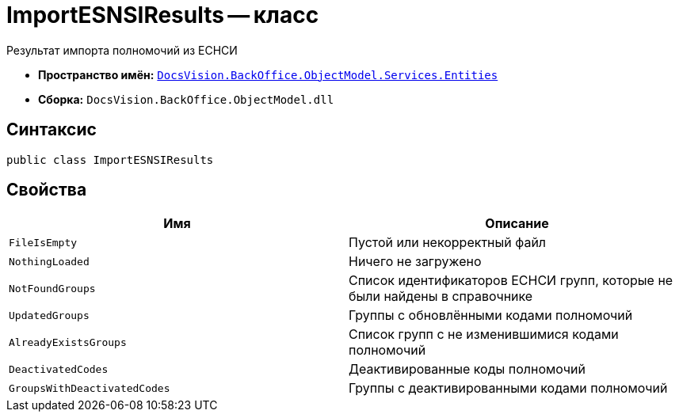 = ImportESNSIResults -- класс

Результат импорта полномочий из ЕСНСИ

* *Пространство имён:* `xref:Entities/Entities_NS.adoc[DocsVision.BackOffice.ObjectModel.Services.Entities]`
* *Сборка:* `DocsVision.BackOffice.ObjectModel.dll`

== Синтаксис

[source,csharp]
----
public class ImportESNSIResults
----

== Свойства

[cols=",",options="header"]
|===
|Имя |Описание

|`FileIsEmpty`
|Пустой или некорректный файл

|`NothingLoaded`
|Ничего не загружено

|`NotFoundGroups`
|Список идентификаторов ЕСНСИ групп, которые не были найдены в справочнике

|`UpdatedGroups`
|Группы с обновлёнными кодами полномочий

|`AlreadyExistsGroups`
|Список групп с не изменившимися кодами полномочий

|`DeactivatedCodes`
|Деактивированные коды полномочий

|`GroupsWithDeactivatedCodes`
|Группы с деактивированными кодами полномочий

|===
